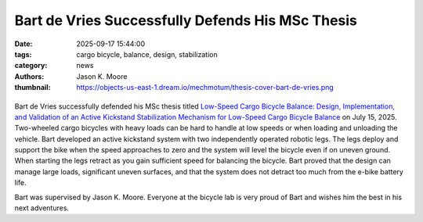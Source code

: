 =================================================
Bart de Vries Successfully Defends His MSc Thesis
=================================================

:date: 2025-09-17 15:44:00
:tags: cargo bicycle, balance, design, stabilization
:category: news
:authors: Jason K. Moore
:thumbnail: https://objects-us-east-1.dream.io/mechmotum/thesis-cover-bart-de-vries.png

.. list-table::
   :class: borderless
   :width: 60%
   :align: center

   * - |headshot|
     - |cover|

.. |cover| image:: https://objects-us-east-1.dream.io/mechmotum/thesis-cover-bart-de-vries.png
   :height: 400px
   :target: https://resolver.tudelft.nl/uuid:9c4f9f29-5f2f-4c67-93c8-58ddcb054641

.. |headshot| image:: https://objects-us-east-1.dream.io/mechmotum/headshot-de-vries-bart.jpg
   :height: 400px

Bart de Vries successfully defended his MSc thesis titled `Low-Speed Cargo
Bicycle Balance: Design, Implementation, and Validation of an Active Kickstand
Stabilization Mechanism for Low-Speed Cargo Bicycle Balance
<https://resolver.tudelft.nl/uuid:9c4f9f29-5f2f-4c67-93c8-58ddcb054641>`_ on
July 15, 2025. Two-wheeled cargo bicycles with heavy loads can be hard to
handle at low speeds or when loading and unloading the vehicle. Bart developed
an active kickstand system with two independently operated robotic legs. The
legs deploy and support the bike when the speed approaches to zero and the
system will level the bicycle even if on uneven ground. When starting the legs
retract as you gain sufficient speed for balancing the bicycle. Bart proved
that the design can manage large loads, significant uneven surfaces, and that
the system does not detract too much from the e-bike battery life.

Bart was supervised by Jason K. Moore. Everyone at the bicycle lab is very
proud of Bart and wishes him the best in his next adventures.
